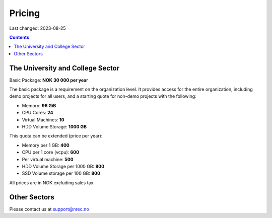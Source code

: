 Pricing
=======

Last changed: 2023-08-25

.. contents::

The University and College Sector
---------------------------------

Basic Package: **NOK 30 000 per year**

The basic package is a requirement on the organization level. It
provides access for the entire organization, including demo projects
for all users, and a starting quote for non-demo projects with the
following:

* Memory: **96 GiB**
* CPU Cores: **24**
* Virtual Machines: **10**
* HDD Volume Storage: **1000 GB**

This quota can be extended (price per year):

* Memory per 1 GB: **400**
* CPU per 1 core (vcpu): **600**
* Per virtual machine: **500**
* HDD Volume Storage per 1000 GB: **800**
* SSD Volume storage per 100 GB: **800**

All prices are in NOK excluding sales tax.


Other Sectors
-------------

Please contact us at support@nrec.no
